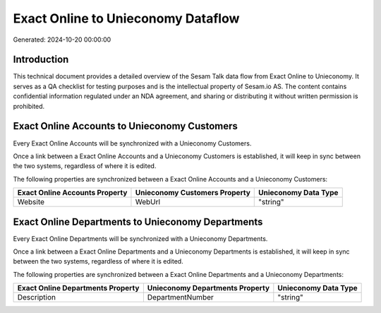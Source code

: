 ===================================
Exact Online to Unieconomy Dataflow
===================================

Generated: 2024-10-20 00:00:00

Introduction
------------

This technical document provides a detailed overview of the Sesam Talk data flow from Exact Online to Unieconomy. It serves as a QA checklist for testing purposes and is the intellectual property of Sesam.io AS. The content contains confidential information regulated under an NDA agreement, and sharing or distributing it without written permission is prohibited.

Exact Online Accounts to Unieconomy Customers
---------------------------------------------
Every Exact Online Accounts will be synchronized with a Unieconomy Customers.

Once a link between a Exact Online Accounts and a Unieconomy Customers is established, it will keep in sync between the two systems, regardless of where it is edited.

The following properties are synchronized between a Exact Online Accounts and a Unieconomy Customers:

.. list-table::
   :header-rows: 1

   * - Exact Online Accounts Property
     - Unieconomy Customers Property
     - Unieconomy Data Type
   * - Website
     - WebUrl
     - "string"


Exact Online Departments to Unieconomy Departments
--------------------------------------------------
Every Exact Online Departments will be synchronized with a Unieconomy Departments.

Once a link between a Exact Online Departments and a Unieconomy Departments is established, it will keep in sync between the two systems, regardless of where it is edited.

The following properties are synchronized between a Exact Online Departments and a Unieconomy Departments:

.. list-table::
   :header-rows: 1

   * - Exact Online Departments Property
     - Unieconomy Departments Property
     - Unieconomy Data Type
   * - Description
     - DepartmentNumber
     - "string"

